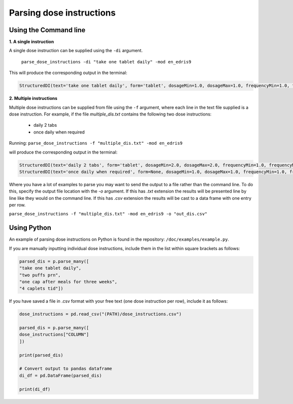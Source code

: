 .. _`Parsing dose instructions`:

Parsing dose instructions
=========================

Using the Command line 
----------------------

**1. A single instruction**

A single dose instruction can be supplied using the ``-di`` argument.
 
 ``parse_dose_instructions -di "take one tablet daily" -mod en_edris9``

This will produce the corresponding output in the terminal:

.. code::
    
    StructuredDI(text='take one tablet daily', form='tablet', dosageMin=1.0, dosageMax=1.0, frequencyMin=1.0, frequencyMax=1.0, frequencyType='Day', durationMin=None, durationMax=None, durationType=None, asRequired=False, asDirected=False)

**2. Multiple instructions**

Multiple dose instructions can be supplied from file using the ``-f`` argument, where each line in the text file supplied is a dose instruction. 
For example, if the file *multiple_dis.txt* contains the following two dose instructions:

    - daily 2 tabs
    - once daily when required

Running:
``parse_dose_instructions -f "multiple_dis.txt" -mod en_edris9``

will produce the corresponding output in the terminal:

.. code::

    StructuredDI(text='daily 2 tabs', form='tablet', dosageMin=2.0, dosageMax=2.0, frequencyMin=1.0, frequencyMax=1.0, frequencyType='Day', durationMin=None, durationMax=None, durationType=None, asRequired=False, asDirected=False)
    StructuredDI(text='once daily when required', form=None, dosageMin=1.0, dosageMax=1.0, frequencyMin=1.0, frequencyMax=1.0, frequencyType='Day', durationMin=None, durationMax=None, durationType=None, asRequired=True, asDirected=False)

Where you have a lot of examples to parse you may want to send the output to a file rather than the command line. To do this, specify the output file location with the *-o* argument. If this has *.txt*
extension the results will be presented line by line like they would on the command line. If this has *.csv* extension the results will be cast to a data frame with one entry per row.

``parse_dose_instructions -f "multiple_dis.txt" -mod en_edris9 -o "out_dis.csv"``

Using Python
------------

An example of parsing dose instructions on Python is found in the repository: ``/doc/examples/example.py``.

If you are manually inputting individual dose instructions, include them in the list within square brackets as follows:

.. code-block:: python
    
    parsed_dis = p.parse_many([
    "take one tablet daily",
    "two puffs prn",
    "one cap after meals for three weeks",
    "4 caplets tid"])

If you have saved a file in .csv format with your free text (one dose instruction per row), include it as follows:   

.. code-block:: python
    
    dose_instructions = pd.read_csv("(PATH)/dose_instructions.csv")
    
    parsed_dis = p.parse_many([
    dose_instructions["COLUMN"]
    ])
    
    print(parsed_dis)

    # Convert output to pandas dataframe
    di_df = pd.DataFrame(parsed_dis)

    print(di_df)